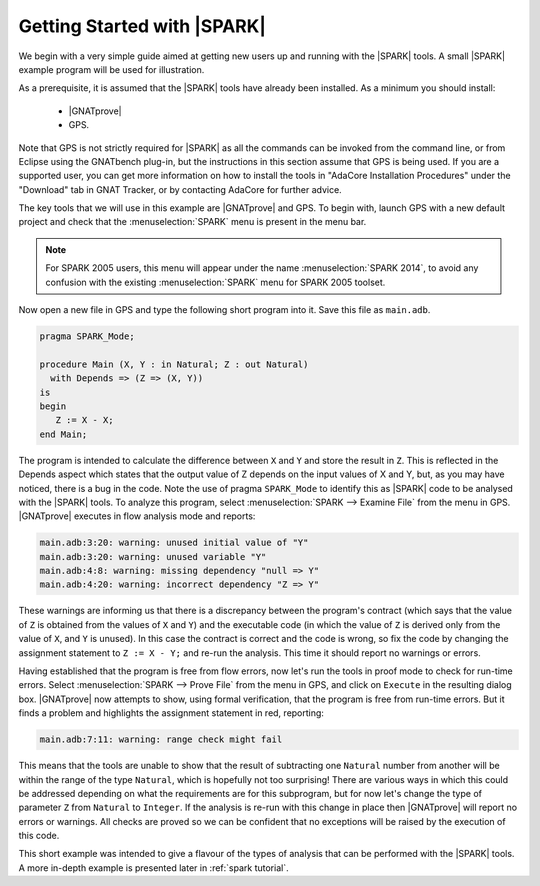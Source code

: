 .. _getting started:

****************************
Getting Started with |SPARK|
****************************

We begin with a very simple guide aimed at getting new users up and running
with the |SPARK| tools. A small |SPARK| example program will be used for
illustration.

As a prerequisite, it is assumed that the |SPARK| tools have already been
installed. As a minimum you should install:

 - |GNATprove|
 - GPS.

Note that GPS is not strictly required for |SPARK| as all the commands can be
invoked from the command line, or from Eclipse using the GNATbench plug-in, but
the instructions in this section assume that GPS is being used. If you are a
supported user, you can get more information on how to install the tools in
"AdaCore Installation Procedures" under the "Download" tab in GNAT Tracker, or
by contacting AdaCore for further advice.

The key tools that we will use in this example are |GNATprove| and GPS.
To begin with, launch GPS with a new default project and check that the
:menuselection:`SPARK` menu is present in the menu bar.

.. note::

   For SPARK 2005 users, this menu will appear under the name
   :menuselection:`SPARK 2014`, to avoid any confusion with the existing
   :menuselection:`SPARK` menu for SPARK 2005 toolset.

Now open a new file in GPS and type the following short program into it.
Save this file as ``main.adb``.

.. code-block:: ada

   pragma SPARK_Mode;

   procedure Main (X, Y : in Natural; Z : out Natural)
     with Depends => (Z => (X, Y))
   is
   begin
      Z := X - X;
   end Main;

The program is intended to calculate the difference between ``X`` and ``Y`` and
store the result in ``Z``.  This is reflected in the Depends aspect which
states that the output value of Z depends on the input values of X and Y, but,
as you may have noticed, there is a bug in the code. Note the use of pragma
``SPARK_Mode`` to identify this as |SPARK| code to be analysed with the |SPARK| tools.
To analyze this program,
select :menuselection:`SPARK --> Examine File` from the menu in
GPS. |GNATprove| executes in flow analysis mode and reports:

.. code-block:: bash

   main.adb:3:20: warning: unused initial value of "Y"
   main.adb:3:20: warning: unused variable "Y"
   main.adb:4:8: warning: missing dependency "null => Y"
   main.adb:4:20: warning: incorrect dependency "Z => Y"

These warnings are informing us that there is a discrepancy between the program's
contract (which says that the value of ``Z`` is obtained from the values of ``X``
and ``Y``) and the executable code (in which the value of ``Z`` is derived only
from the value of ``X``, and ``Y`` is unused). In this case the contract is
correct and the code is wrong, so fix the code by changing the assignment
statement to ``Z := X - Y;`` and re-run the analysis. This time it should
report no warnings or errors.

Having established that the program is free from flow errors, now let's run the
tools in proof mode to check for run-time errors.  Select :menuselection:`SPARK
--> Prove File` from the menu in GPS, and click on ``Execute`` in the
resulting dialog box.  |GNATprove| now attempts to show, using formal
verification, that the program is free from run-time errors. But it finds a
problem and highlights the assignment statement in red, reporting:

.. code-block:: bash

   main.adb:7:11: warning: range check might fail

This means that the tools are unable to show that the result of subtracting one
``Natural`` number from another will be within the range of the type ``Natural``,
which is hopefully not too surprising! There are various ways in which this could be
addressed depending on what the requirements are for this subprogram, but for
now let's change the type of parameter ``Z`` from ``Natural`` to ``Integer``.
If the analysis is re-run with this change in place then |GNATprove| will
report no errors or warnings. All checks are proved so we can be confident that
no exceptions will be raised by the execution of this code.

This short example was intended to give a flavour of the types of analysis that can
be performed with the |SPARK| tools. A more in-depth example is presented later in
:ref:`spark tutorial`.
